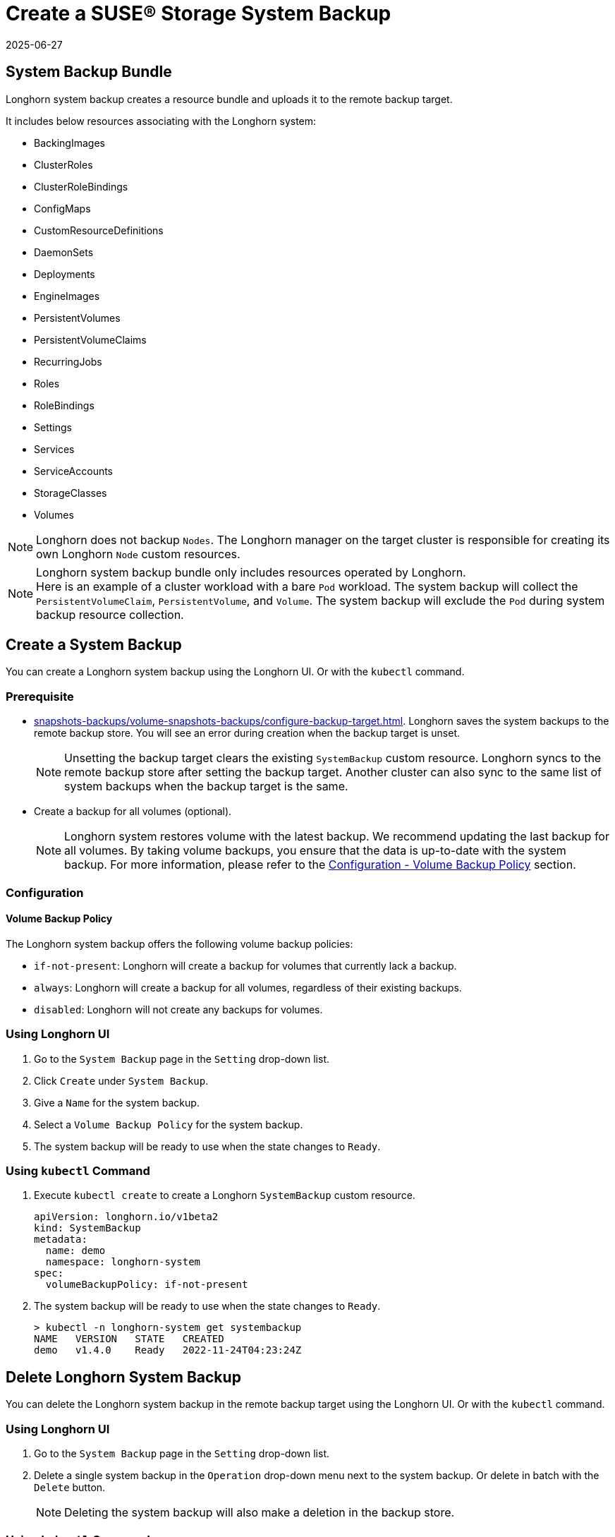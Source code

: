 = Create a SUSE® Storage System Backup
:revdate: 2025-06-27
:page-revdate: {revdate}
:current-version: {page-component-version}

== System Backup Bundle

Longhorn system backup creates a resource bundle and uploads it to the remote backup target.

It includes below resources associating with the Longhorn system:

* BackingImages
* ClusterRoles
* ClusterRoleBindings
* ConfigMaps
* CustomResourceDefinitions
* DaemonSets
* Deployments
* EngineImages
* PersistentVolumes
* PersistentVolumeClaims
* RecurringJobs
* Roles
* RoleBindings
* Settings
* Services
* ServiceAccounts
* StorageClasses
* Volumes

NOTE: Longhorn does not backup `Nodes`. The Longhorn manager on the target cluster is responsible for creating its own Longhorn `Node` custom resources.

NOTE: Longhorn system backup bundle only includes resources operated by Longhorn. +
Here is an example of a cluster workload with a bare `Pod` workload. The system backup will collect the `PersistentVolumeClaim`, `PersistentVolume`, and `Volume`. The system backup will exclude the `Pod` during system backup resource collection.

== Create a System Backup

You can create a Longhorn system backup using the Longhorn UI. Or with the `kubectl` command.

=== Prerequisite

* xref:snapshots-backups/volume-snapshots-backups/configure-backup-target.adoc[]. Longhorn saves the system backups to the remote backup store. You will see an error during creation when the backup target is unset.
+
NOTE: Unsetting the backup target clears the existing `SystemBackup` custom resource. Longhorn syncs to the remote backup store after setting the backup target. Another cluster can also sync to the same list of system backups when the backup target is the same.

* Create a backup for all volumes (optional).
+
NOTE: Longhorn system restores volume with the latest backup. We recommend updating the last backup for all volumes. By taking volume backups, you ensure that the data is up-to-date with the system backup. For more information, please refer to the <<_volume_backup_policy,Configuration - Volume Backup Policy>> section.

=== Configuration

==== Volume Backup Policy

The Longhorn system backup offers the following volume backup policies:

* `if-not-present`: Longhorn will create a backup for volumes that currently lack a backup.
* `always`: Longhorn will create a backup for all volumes, regardless of their existing backups.
* `disabled`: Longhorn will not create any backups for volumes.

=== Using Longhorn UI

. Go to the `System Backup` page in the `Setting` drop-down list.
. Click `Create` under `System Backup`.
. Give a `Name` for the system backup.
. Select a `Volume Backup Policy` for the system backup.
. The system backup will be ready to use when the state changes to `Ready`.

=== Using `kubectl` Command

. Execute `kubectl create` to create a Longhorn `SystemBackup` custom resource.
+
[subs="+attributes",yaml]
----
apiVersion: longhorn.io/v1beta2
kind: SystemBackup
metadata:
  name: demo
  namespace: longhorn-system
spec:
  volumeBackupPolicy: if-not-present
----

. The system backup will be ready to use when the state changes to `Ready`.
+
----
> kubectl -n longhorn-system get systembackup
NAME   VERSION   STATE   CREATED
demo   v1.4.0    Ready   2022-11-24T04:23:24Z
----

== Delete Longhorn System Backup

You can delete the Longhorn system backup in the remote backup target using the Longhorn UI. Or with the `kubectl` command.

=== Using Longhorn UI

. Go to the `System Backup` page in the `Setting` drop-down list.
. Delete a single system backup in the `Operation` drop-down menu next to the system backup. Or delete in batch with the `Delete` button.
+
NOTE: Deleting the system backup will also make a deletion in the backup store.

=== Using `kubectl` Command

. Execute `kubectl delete` to delete a Longhorn `SystemBackup` custom resource.
+
----
> kubectl -n longhorn-system get systembackup
NAME   VERSION   STATE   CREATED
demo   v1.4.0    Ready   2022-11-24T04:23:24Z

> kubectl -n longhorn-system delete systembackup/demo
systembackup.longhorn.io "demo" deleted
----

== History

https://github.com/longhorn/longhorn/issues/1455[Original Feature Request]